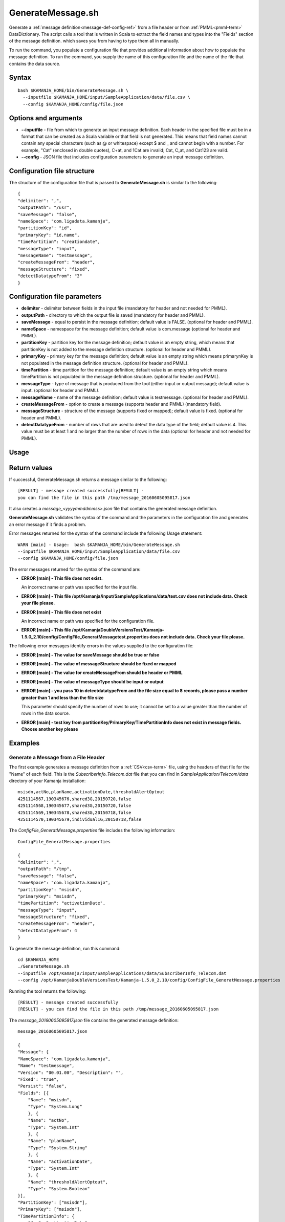 

.. _generatemessage-command-ref:

GenerateMessage.sh
==================

Generate a :ref:`message definition<message-def-config-ref>`
from a file header or from :ref:`PMML<pmml-term>` DataDictionary.
The script calls a tool that is written in Scala
to extract the field names and types into the "Fields" section
of the message definition.
which saves you from having to type them all in manually.

To run the command, you populate a configuration file
that provides additional information about how to populate
the message definition.
To run the command, you supply the name of this configuration file
and the name of the file that contains the data source.

Syntax
------

::

  bash $KAMANJA_HOME/bin/GenerateMessage.sh \
    --inputfile $KAMANJA_HOME/input/SampleApplication/data/file.csv \
    --config $KAMANJA_HOME/config/file.json

Options and arguments
---------------------

- **--inputfile** - file from which to generate an input message definition.
  Each header in the specified file must be in a format
  that can be created as a Scala variable
  or that field is not generated.
  This means that field names cannot contain any special characters
  (such as @ or whitespace) except $ and _
  and cannot begin with a number.
  For example, "Cat" (enclosed in double quotes), C+at, and 1Cat
  are invalid;
  Cat, C_at, and Cat123 are valid.
- **--config** - JSON file that includes configuration parameters
  to generate an input message definition.

Configuration file structure
----------------------------

The structure of the configuration file
that is passed to **GenerateMessage.sh**
is similar to the following:

::

  {
  "delimiter": ",",
  "outputPath": "/usr",
  "saveMessage": "false",
  "nameSpace": "com.ligadata.kamanja",
  "partitionKey": "id",
  "primaryKey": "id,name",
  "timePartition": "creationdate",
  "messageType": "input",
  "messageName": "testmessage",
  "createMessageFrom": "header",
  "messageStructure": "fixed",
  "detectDatatypeFrom": "3"
  }

Configuration file parameters
-----------------------------

- **delimiter** - delimiter between fields in the input file
  (mandatory for header and not needed for PMML).
- **outputPath** - directory to which the output file is saved
  (mandatory for header and PMML).
- **saveMessage** - equal to persist in the message definition;
  default value is FALSE.
  (optional for header and PMML).
- **nameSpace** - namespace for the message definition;
  default value is com.message
  (optional for header and PMML).
- **partitionKey** - partition key for the message definition;
  default value is an empty string,
  which means that partitionKey is not added
  to the message definition structure.
  (optional for header and PMML).
- **primaryKey** - primary key for the message definition;
  default value is an empty string
  which means primarynKey is not populated in the message definition structure.
  (optional for header and PMML).
- **timePartition** - time partition for the message definition;
  default value is an empty string
  which means timePartition is not populated
  in the message definition structure.
  (optional for header and PMML).
- **messageType** - type of message that is produced from the tool
  (either input or output message);
  default value is input.
  (optional for header and PMML).
- **messageName** - name of the message definition;
  default value is testmessage.
  (optional for header and PMML).
- **createMessageFrom** - option to create a message
  (supports header and PMML) (mandatory field).
- **messageStructure** - structure of the message
  (supports fixed or mapped); default value is fixed.
  (optional for header and PMML).
- **detectDatatypeFrom** - number of rows that are used
  to detect the data type of the field;
  default value is 4.
  This value must be at least 1
  and no larger than the number of rows in the data
  (optional for header and not needed for PMML).

Usage
-----

Return values
-------------

If successful, GenerateMessage.sh returns a message
similar to the following:

::

  [RESULT] - message created successfully[RESULT] -
  you can find the file in this path /tmp/message_20160605095817.json

It also creates a *message_<yyyymmddmmss>.json* file
that contains the generated message definition.

**GenerateMessage.sh** validates the syntax of the command
and the parameters in the configuration file and
generates an error message if it finds a problem.

Error messages returned for the syntax of the command
include the following Usage statement:

::

   WARN [main] - Usage:  bash $KAMANJA_HOME/bin/GenerateMessage.sh
   --inputfile $KAMANJA_HOME/input/SampleApplication/data/file.csv
   --config $KAMANJA_HOME/config/file.json

The error messages returned for the syntax of the command are:

- **ERROR [main] - This file does not exist.**

  An incorrect name or path was specified for the input file.

- **ERROR [main] - This file /opt/Kamanja/input/SampleApplications/data/test.csv
  does not include data. Check your file please.**

- **ERROR [main] - This file does not exist**

  An incorrect name or path was specified for the configuration file.

- **ERROR [main] - This file /opt/KamanjaDoubleVersionsTest/Kamanja-1.5.0_2.10/config/ConfigFile_GeneratMessagetest.properties
  does not include data. Check your file please.**

The following error messages identify errors in the values
supplied to the configuration file:

- **ERROR [main] - The value for saveMessage should be true or false**

- **ERROR [main] - The value of messageStructure should be fixed or mapped**

- **ERROR [main] - The value for createMessageFrom should be header or PMML**

- **ERROR [main] - The value of messageType should be input or output**

- **ERROR [main] - you pass 10 in detectdatatypeFrom
  and the file size equal to 8 records,
  please pass a number greater than 1 and less than the file size**

  This parameter should specify the number of rows to use;
  it cannot be set to a value greater than the number of rows
  in the data source.

- **ERROR [main] - test key from partitionKey/PrimaryKey/TimePartitionInfo
  does not exist in message fields. Choose another key please**


Examples
--------

Generate a Message from a File Header
~~~~~~~~~~~~~~~~~~~~~~~~~~~~~~~~~~~~~

The first example generates a message definition
from a :ref:`CSV<csv-term>` file,
using the headers of that file for the "Name" of each field.
This is the *SubscriberInfo_Telecom.dat* file
that you can find in *SampleApplication/Telecom/data* directory
of your Kamanja installation:

::

  msisdn,actNo,planName,activationDate,thresholdAlertOptout
  4251114567,190345676,shared3G,20150720,false
  4251114568,190345677,shared3G,20150720,false
  4251114569,190345678,shared3G,20150718,false
  4251114570,190345679,individual1G,20150718,false

The *ConfigFile_GeneratMessage.properties* file
includes the following information:

::

  ConfigFile_GeneratMessage.properties

  {
  "delimiter": ",",
  "outputPath": "/tmp",
  "saveMessage": "false",
  "nameSpace": "com.ligadata.kamanja",
  "partitionKey": "msisdn",
  "primaryKey": "msisdn",
  "timePartition": "activationDate",
  "messageType": "input",
  "messageStructure": "fixed",
  "createMessageFrom": "header",
  "detectDatatypeFrom": 4
  }


To generate the message definition, run this command:

::

    cd $KAMANJA_HOME
    ./GenerateMessage.sh
    --inputfile /opt/Kamanja/input/SampleApplications/data/SubscriberInfo_Telecom.dat
    --config /opt/KamanjaDoubleVersionsTest/Kamanja-1.5.0_2.10/config/ConfigFile_GeneratMessage.properties


Running the tool returns the following:

::

  [RESULT] - message created successfully
  [RESULT] - you can find the file in this path /tmp/message_20160605095817.json

The *message_20160605095817.json* file
contains the generated message definition:

::

  message_20160605095817.json

  {
  "Message": {
  "NameSpace": "com.ligadata.kamanja",
  "Name": "testmessage",
  "Version": "00.01.00", "Description": "",
  "Fixed": "true",
  "Persist": "false",
  "Fields": [{
      "Name": "msisdn",
      "Type": "System.Long"
      }, {
      "Name": "actNo",
      "Type": "System.Int"
      }, {
      "Name": "planName",
      "Type": "System.String"
      }, {
      "Name": "activationDate",
      "Type": "System.Int"
      }, {
      "Name": "thresholdAlertOptout",
      "Type": "System.Boolean"
  }],
  "PartitionKey": ["msisdn"],
  "PrimaryKey": ["msisdn"],
  "TimePartitionInfo": {
      "Key": "activationDate",
      "Format": "epochtime",
      "Type": "Daily"
      }
  }
  }

The generated message contains five fields,
corresponding to the five headers in the CSV file,
and it guesses the "Type" for each field
based on the content of the first four rows in the file
because the **detectDatatypeFrom** parameter
in the configuration file is set to 4.
You can then manually edit the resulting message definition
to fine tune the types.
For example, the "actNo" field is defined as an integer
but you may want to treat this as "System.String" type.

Suppose that the *ConfigFile_GeneratMessage.properties* file
includes the following information:

::

  ConfigFile_GeneratMessage.properties

  {
  "delimiter": ",",
  "outputPath": "/tmp",
  "saveMessage": "false",
  "nameSpace": "com.ligadata.kamanja",
  "partitionKey": "msisdn",
  "messageType": "input",
  "messageStructure": "mapped",
  "createMessageFrom": "header",
  "detectDatatypeFrom": 4
  }

This configuration file does not contain the **partitionKey**
and the **timePartition** parameters.

After running the tool, the following messages are output:

::

  [RESULT] - message created successfully
  [RESULT] - you can find the file in this path /tmp/message_20160605102042.json

The *message_20160605102042.json* file
contains the generated message definition:

::

  message_20160605102042.json

  {
  "Message": {
  "NameSpace": "com.ligadata.kamanja",
  "Name": "testmessage",
  "Verion": "00.01.00",
  "Description": "",
  "Fixed": "false",
  "Persist": "false",
  "Fields": [{
      "Name": "msisdn",
      "Type": "System.Long"
      }, {
      "Name": "actNo",
      "Type": "System.Int"
      }, {
      "Name": "planName",
      "Type": "System.String"
      }, {
      "Name": "activationDate",
      "Type": "System.Int"
      }, {
      "Name": "thresholdAlertOptout",
      "Type": "System.Boolean"
  }],
  "PartitionKey": ["msisdn"]
  }
  }

To Generate a Message from PMML
~~~~~~~~~~~~~~~~~~~~~~~~~~~~~~~

This example generates a message definition from a PMML file.
The DataDictionary contains the following:

::

  <DataDictionary numberOfFields="5">
      <DataField dataType="double" name="Petal_Width" optype="continuous">
        <Interval closure="closedClosed" leftMargin="0.1" rightMargin="2.5"/>
      </DataField>
      <DataField dataType="double" name="Petal_Length" optype="continuous">
        <Interval closure="closedClosed" leftMargin="1.0" rightMargin="6.9"/>
      </DataField>
      <DataField dataType="double" name="Sepal_Length" optype="continuous">
        <Interval closure="closedClosed" leftMargin="4.3" rightMargin="7.9"/>
      </DataField>
      <DataField dataType="string" name="Species" optype="categorical">
        <Value value="setosa"/>
        <Value value="versicolor"/>
        <Value value="virginica"/>
      </DataField>
      <DataField dataType="double" name="Sepal_Width" optype="continuous">
        <Interval closure="closedClosed" leftMargin="2.0" rightMargin="4.4"/>
      </DataField>
    </DataDictionary>
    <MiningModel functionName="classification">
      <MiningSchema>
        <MiningField invalidValueTreatment="asIs" name="Sepal_Length"/>
        <MiningField invalidValueTreatment="asIs" name="Sepal_Width"/>
        <MiningField invalidValueTreatment="asIs" name="Petal_Length"/>
        <MiningField invalidValueTreatment="asIs" name="Petal_Width"/>
        <MiningField invalidValueTreatment="asIs" name="Species" usageType="target"/>
      </MiningSchema>


This is a sample *.properties* file
that contains configuration information
to generate a message from PMML.

::

  ConfigFile_GeneratMessage.properties

  {
  "delimiter": ",",
  "outputPath": "/tmp",
  "saveMessage": "false",
  "nameSpace": "com.ligadata.kamanja",
  "partitionKey": "",
  "primaryKey": "",
  "timePartition": "",
  "messageType": "input",
  "messageStructure": "fixed",
  "createMessageFrom": "pmml"
  }

The command to generate a message definition
based on this information is:


::

  cd $KAMANJA_HOME \
  GenerateMessage.sh
    --inputfile /opt/KamanjaGitTest/Kamanja/trunk/Utils/GenerateMessage/src/test/resources/DecisionTreeEnsembleIris.pmml \
    --config /opt/KamanjaDoubleVersionsTest/Kamanja-1.5.0_2.10/config/ConfigFile_GeneratMessage.properties


After running the tool, the following messages are output:

::

  [RESULT] - message created successfully
  [RESULT] - you can find the file in this path /tmp/message_20160615021006.json

The */tmp/message_20160615021006.json* file includes:

::

  message_20160615021006.json

  {
  "Message": {
  "NameSpace": "com.ligadata.kamanja",
  "Name": "testmessage",
  "Version": "00.01.00",
  "Description": "",
  "Fixed": "true",
  "Persist": "false",
  "Fields": [{
      "Name": "Sepal_Length",
      "Type": "System.Double"
      }, {
      "Name": "Sepal_Width",
      "Type": "System.Double"
      }, {
      "Name": "Petal_Length",
      "Type": "System.Double"
      }, {
      "Name": "Petal_Width",
      "Type": "System.Double"
      }]
      }
      }

If you run the tool specifying this same
*ConfigFile_GeneratMessage.properties* file
but do not specify an input file,


After running the tool, the following messages are output:

::

  [RESULT] - no output message produced from file

This message was output because no output and/or target fields
are defined in the model.

Suppose the input file is **DecisionTreeIris.pmml**
and the **ConfigFile_GeneratMessage.properties** file
includes the following information:

::

  ConfigFile_GeneratMessage.properties

  {
  "delimiter": ",",
  "outputPath": "/tmp",
  "saveMessage": "false",
  "nameSpace": "com.ligadata.kamanja",
  "partitionKey": "",
  "primaryKey": "",
  "timePartition": "",
  "messageType": "output",
  "messageStructure": "fixed",
  "createMessageFrom": "pmml"
  }

After running the tool, the following messages are output:

::

  [RESULT] - The message changed to mapped because there are some ignored fields
  (P (Species=setosa),P (Species=versicolor),P (Species=virginica))
  [RESULT] - message created successfully
  [RESULT] - you can find the file in this path /tmp/message_20160615021451.json

The */tmp/message_20160615021451.json* file includes:

::

  message_20160615021451.json

  {
  "Message": {
  "NameSpace": "com.ligadata.kamanja",
  "Name": "testmessage",
  "Version": "00.01.00",
  "Description": "",
  "Fixed": "false",
  "Persist": "false",
  "Fields": []
  }
  }

This message does not include any data in Fields
because all the fields in the PMML were invalid
and so the tool ignored the invalid characters.
Characters that are invalid are any special character
(such as @ or whitespace) except $ and _.

Suppose the input file is **KMeansIris.pmml**,
which defines the following data:

::

    <DataDictionary numberOfFields="5">
        <DataField name="Sepal_Length" optype="continuous" dataType="double">
          <Interval closure="closedClosed" leftMargin="4.3" rightMargin="7.9"/>
        </DataField>
        <DataField name="Sepal_Width" optype="continuous" dataType="double">
          <Interval closure="closedClosed" leftMargin="2.0" rightMargin="4.4"/>
        </DataField>
        <DataField name="Petal_Length" optype="continuous" dataType="double">
          <Interval closure="closedClosed" leftMargin="1.0" rightMargin="6.9"/>
        </DataField>
        <DataField name="Petal_Width" optype="continuous" dataType="double">
          <Interval closure="closedClosed" leftMargin="0.1" rightMargin="2.5"/>
        </DataField>
        <DataField name="Species" optype="categorical" dataType="string">
          <Value value="setosa"/>
          <Value value="versicolor"/>
          <Value value="virginica"/>
        </DataField>
      </DataDictionary>
      <ClusteringModel modelName="k-means" functionName="clustering" modelClass="centerBased" numberOfClusters="3">
        <MiningSchema>
          <MiningField name="Sepal_Length" invalidValueTreatment="asIs"/>
          <MiningField name="Sepal_Width" invalidValueTreatment="asIs"/>
          <MiningField name="Petal_Length" invalidValueTreatment="asIs"/>
          <MiningField name="Petal_Width" invalidValueTreatment="asIs"/>
        </MiningSchema>


The **ConfigFile_GeneratMessage.properties** file
includes the following information:

::

  ConfigFile_GeneratMessage.properties

  {
  "delimiter": ",",
  "outputPath": "/tmp",
  "saveMessage": "false",
  "nameSpace": "com.ligadata.kamanja",
  "messageType": "output",
  "messageStructure": "fixed",
  "createMessageFrom": "pmml"
  }

After running the tool, the following messages are outputted:

::

  [RESULT] - message created successfully
  [RESULT] - you can find the file in this path /tmp/message_20160615022125.json

The */tmp/message_20160615022125.json* file includes:

::

  message_20160615022125.json

  {
  "Message": {
  "NameSpace": "com.ligadata.kamanja",
  "Name": "testmessage",
  "Version": "00.01.00",
  "Description": "",
  "Fixed": "true",
  "Persist": "false",
  "Fields": [{
      "Name": "Cluster",
      "Type": "System.String"
  }]
  }
  }

See also
--------

- :ref:`message definition<message-def-config-ref>`


